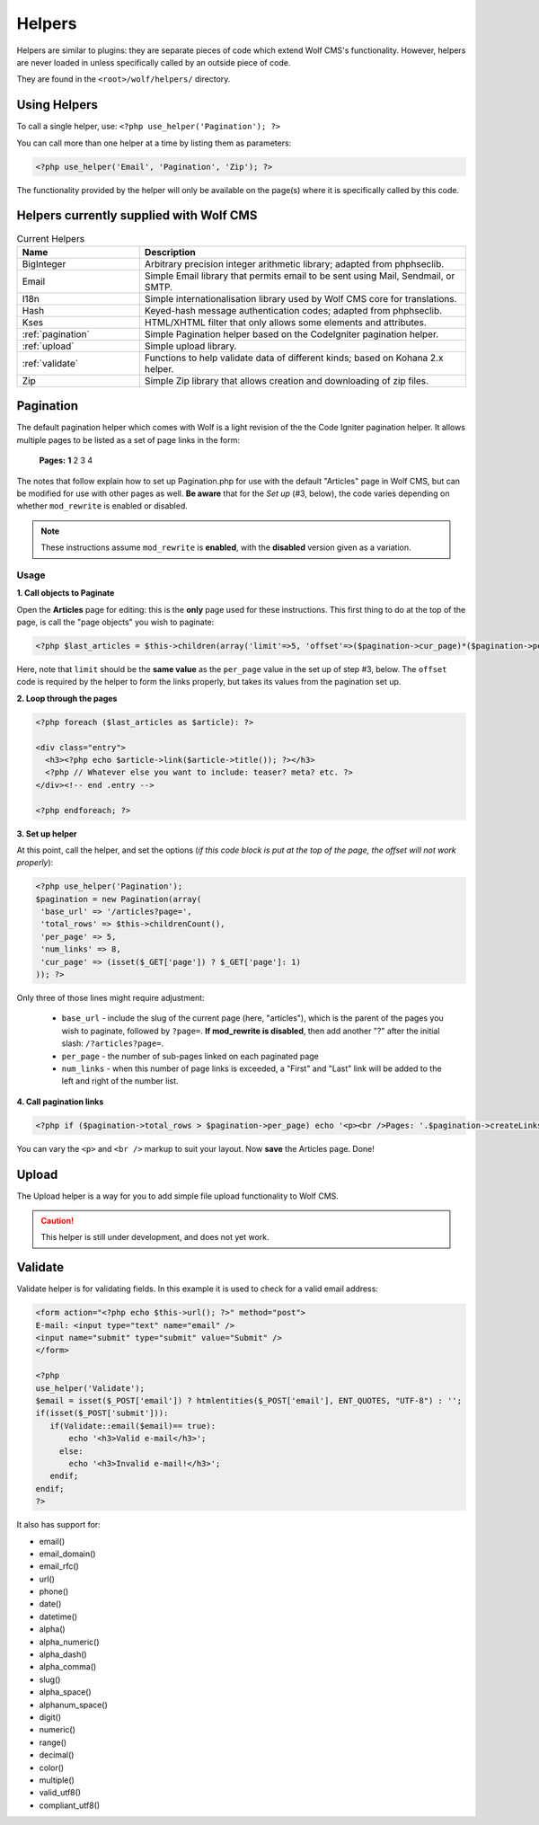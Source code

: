 .. _helpers:


Helpers
=========

Helpers are similar to plugins: they are separate pieces of code which extend Wolf CMS's functionality. However, helpers are never loaded in unless specifically called by an outside piece of code.

They are found in the ``<root>/wolf/helpers/`` directory.

Using Helpers
-------------

To call a single helper, use: ``<?php use_helper('Pagination'); ?>``

You can call more than one helper at a time by listing them as parameters:

.. code-block:: php

  <?php use_helper('Email', 'Pagination', 'Zip'); ?>

The functionality provided by the helper will only be available on the page(s) where it is specifically called by this code.

Helpers currently supplied with Wolf CMS
----------------------------------------

.. list-table:: Current Helpers
   :widths: 15 40
   :header-rows: 1

   * - Name
     - Description
   * - BigInteger
     - Arbitrary precision integer arithmetic library; adapted from phphseclib.
   * - Email
     - Simple Email library that permits email to be sent using Mail, Sendmail, or SMTP.
   * - I18n
     - Simple internationalisation library used by Wolf CMS core for translations.
   * - Hash
     - Keyed-hash message authentication codes; adapted from phphseclib.
   * - Kses
     - HTML/XHTML filter that only allows some elements and attributes.
   * - :ref:`pagination`
     - Simple Pagination helper based on the CodeIgniter pagination helper.
   * - :ref:`upload`
     - Simple upload library.
   * - :ref:`validate`
     - Functions to help validate data of different kinds; based on Kohana 2.x helper.
   * - Zip
     - Simple Zip library that allows creation and downloading of zip files.

.. _pagination:

Pagination
----------

The default pagination helper which comes with Wolf is a light revision of the the Code Igniter pagination helper. It allows multiple pages to be listed as a set of page links in the form:

    **Pages:** **1** 2 3 4

The notes that follow explain how to set up Pagination.php for use with the default "Articles" page in Wolf CMS, but can be modified for use with other pages as well. **Be aware** that for the *Set up* (#3, below), the code varies depending on whether ``mod_rewrite`` is enabled or disabled.

.. note:: These instructions assume ``mod_rewrite`` is **enabled**, with the **disabled** version given as a variation.

Usage
+++++

**1. Call objects to Paginate**

Open the **Articles** page for editing: this is the **only** page used for these instructions. This first thing to do at the top of the page, is call the "page objects" you wish to paginate:

.. code-block:: php

  <?php $last_articles = $this->children(array('limit'=>5, 'offset'=>($pagination->cur_page)*($pagination->per_page),  'order'=>'page.created_on DESC')); ?>
  
Here, note that ``limit`` should be the **same value** as the ``per_page`` value in the set up of step #3, below. The ``offset`` code is required by the helper to form the links properly, but takes its values from the pagination set up.

**2. Loop through the pages**

.. code-block:: php

  <?php foreach ($last_articles as $article): ?>
  
  <div class="entry">
    <h3><?php echo $article->link($article->title()); ?></h3>
    <?php // Whatever else you want to include: teaser? meta? etc. ?>
  </div><!-- end .entry -->
  
  <?php endforeach; ?>  
  
**3. Set up helper**

At this point, call the helper, and set the options (*if this code block is put at the top of the page, the offset will not work properly*):

.. code-block:: php

  <?php use_helper('Pagination');
  $pagination = new Pagination(array(
   'base_url' => '/articles?page=',
   'total_rows' => $this->childrenCount(),
   'per_page' => 5,
   'num_links' => 8,
   'cur_page' => (isset($_GET['page']) ? $_GET['page']: 1)
  )); ?>

Only three of those lines might require adjustment:

  * ``base_url`` - include the slug of the current page (here, "articles"), which is the parent of the pages you wish to paginate, followed by ``?page=``. **If mod_rewrite is disabled**, then add another "?" after the initial slash: ``/?articles?page=``.
  * ``per_page`` - the number of sub-pages linked on each paginated page
  * ``num_links`` - when this number of page links is exceeded,  a "First" and "Last" link will be added to the left and right of the number list.

**4. Call pagination links**

.. code-block:: php

  <?php if ($pagination->total_rows > $pagination->per_page) echo '<p><br />Pages: '.$pagination->createLinks().'</p>'; ?>

You can vary the ``<p>`` and ``<br />`` markup to suit your layout. Now **save** the Articles page. Done!

.. _upload:

Upload
------

The Upload helper is a way for you to add simple file upload functionality to Wolf CMS.

.. caution:: This helper is still under development, and does not yet work.

.. _validate:

Validate
--------

Validate helper is for validating fields. In this example it is used to check for a valid email address:

.. code-block:: php

  <form action="<?php echo $this->url(); ?>" method="post">
  E-mail: <input type="text" name="email" />
  <input name="submit" type="submit" value="Submit" />
  </form>
   
  <?php
  use_helper('Validate');
  $email = isset($_POST['email']) ? htmlentities($_POST['email'], ENT_QUOTES, "UTF-8") : '';
  if(isset($_POST['submit'])):
     if(Validate::email($email)== true):
         echo '<h3>Valid e-mail</h3>';
       else:
         echo '<h3>Invalid e-mail!</h3>';
     endif;
  endif;
  ?>

It also has support for:

* email()
* email_domain()
* email_rfc()
* url()
* phone()
* date()
* datetime()
* alpha()
* alpha_numeric()
* alpha_dash()
* alpha_comma()
* slug()
* alpha_space()
* alphanum_space()
* digit()
* numeric()
* range()
* decimal()
* color()
* multiple()
* valid_utf8()
* compliant_utf8()

